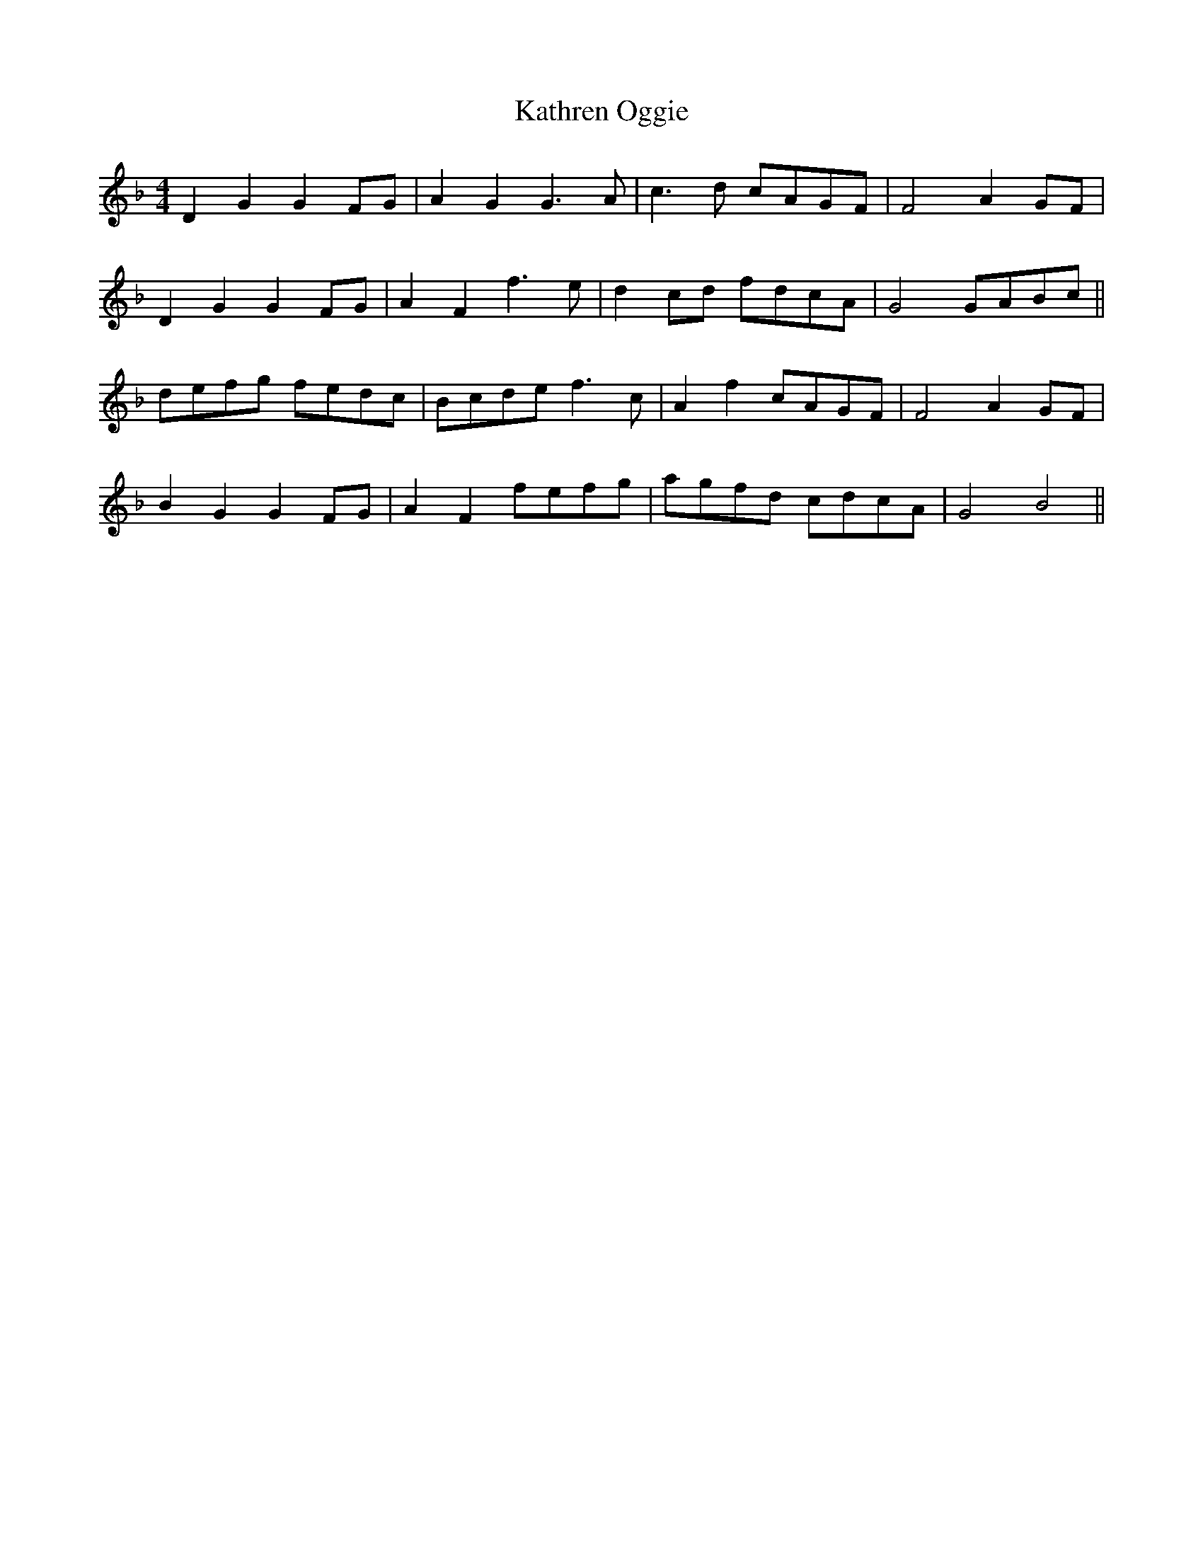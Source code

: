 X: 21174
T: Kathren Oggie
R: reel
M: 4/4
K: Gdorian
D2 G2 G2 FG|A2 G2 G3 A|c3 d cAGF|F4 A2 GF|
D2 G2 G2 FG|A2 F2 f3 e|d2 cd fdcA|G4 GABc||
defg fedc|Bcde f3 c|A2 f2 cAGF|F4 A2 GF|
B2 G2 G2 FG|A2 F2 fefg|agfd cdcA|G4 B4||

